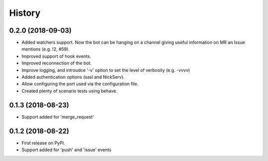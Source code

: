 =======
History
=======

0.2.0 (2018-09-03)
------------------

* Added watchers support. Now the bot can be hanging
  on a channel giving useful information on MR an Issue
  mentions (e.g. !2, #59).
* Improved support of hook events.
* Improved reconnection of the bot.
* Improve logging, and introudce '-v' option to set the level
  of verbosity (e.g. -vvvv)
* Added authentication options (sasl and NickServ).
* Allow configuring the port used via the configuration file.
* Created plenty of scenario tests using behave.

0.1.3 (2018-08-23)
------------------

* Support added for 'merge_request'

0.1.2 (2018-08-22)
------------------

* First release on PyPI.
* Support added for 'push' and 'issue' events
